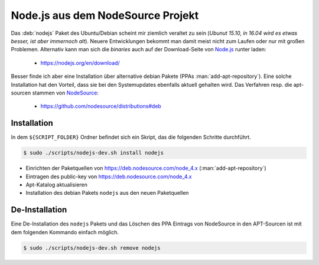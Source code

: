 .. -*- coding: utf-8; mode: rst -*-

.. _xref_install_nodejs:

================================================================================
                       Node.js aus dem NodeSource Projekt
================================================================================

Das :deb:`nodejs` Paket des Ubuntu/Debian scheint mir ziemlich veraltet zu sein
(*Ubunut 15.10, in 16.04 wird es etwas besser, ist aber immernoch alt*). Neuere
Entwicklungen bekommt man damit meist nicht zum Laufen oder nur mit großen
Problemen.  Alternativ kann man sich die *binaries* auch auf der Download-Seite
von `Node.js <https://nodejs.org/>`_ runter laden:

  * https://nodejs.org/en/download/

Besser finde ich aber eine Installation über alternative debian Pakete (PPAs
:man:`add-apt-repository`). Eine solche Installation hat den Vorteil, dass sie
bei den Systemupdates ebenfalls aktuell gehalten wird.  Das Verfahren resp. die
apt-sourcen stammen von `NodeSource <https://nodesource.com/>`_:

  * https://github.com/nodesource/distributions#deb


Installation
============

In dem ``${SCRIPT_FOLDER}`` Ordner befindet sich ein Skript, das die folgenden
Schritte durchführt.

.. code-block:: bash

   $ sudo ./scripts/nodejs-dev.sh install nodejs

* Einrichten der Paketquellen von https://deb.nodesource.com/node_4.x
  (:man:`add-apt-repository`)
* Eintragen des public-key von https://deb.nodesource.com/node_4.x
* Apt-Katalog aktualisieren
* Installation des debian Pakets ``nodejs`` aus den neuen Paketquellen

De-Installation
===============

Eine De-Installation des ``nodejs`` Pakets und das Löschen des PPA Eintrags
von NodeSource in den APT-Sourcen ist mit dem folgenden Kommando einfach möglich.

.. code-block:: bash

   $ sudo ./scripts/nodejs-dev.sh remove nodejs



